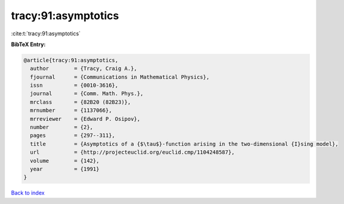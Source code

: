 tracy:91:asymptotics
====================

:cite:t:`tracy:91:asymptotics`

**BibTeX Entry:**

.. code-block:: bibtex

   @article{tracy:91:asymptotics,
     author        = {Tracy, Craig A.},
     fjournal      = {Communications in Mathematical Physics},
     issn          = {0010-3616},
     journal       = {Comm. Math. Phys.},
     mrclass       = {82B20 (82B23)},
     mrnumber      = {1137066},
     mrreviewer    = {Edward P. Osipov},
     number        = {2},
     pages         = {297--311},
     title         = {Asymptotics of a {$\tau$}-function arising in the two-dimensional {I}sing model},
     url           = {http://projecteuclid.org/euclid.cmp/1104248587},
     volume        = {142},
     year          = {1991}
   }

`Back to index <../By-Cite-Keys.html>`_
